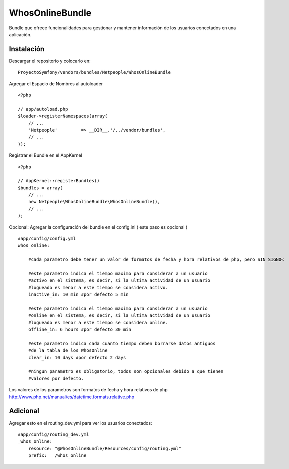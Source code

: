 WhosOnlineBundle
================

Bundle que ofrece funcionalidades para gestionar y mantener información de
los usuarios conectados en una aplicación.

Instalación
-----------

Descargar el repositorio y colocarlo en:

::

    ProyectoSymfony/vendors/bundles/Netpeople/WhosOnlineBundle

Agregar el Espacio de Nombres al autoloader

::

    <?php

    // app/autoload.php
    $loader->registerNamespaces(array(
        // ...
        'Netpeople'         => __DIR__.'/../vendor/bundles',
        // ...
    ));

Registrar el Bundle en el AppKernel

::

    <?php

    // AppKernel::registerBundles()
    $bundles = array(
        // ...
        new Netpeople\WhosOnlineBundle\WhosOnlineBundle(),
        // ...
    );

Opcional: Agregar la configuración del bundle en el config.ini
( este paso es opcional )

::

    #app/config/config.yml 
    whos_online:

        #cada parametro debe tener un valor de formatos de fecha y hora relativos de php, pero SIN SIGNO<

        #este parametro indica el tiempo maximo para considerar a un usuario
        #activo en el sistema, es decir, si la ultima actividad de un usuario
        #logueado es menor a este tiempo se considera activo.
        inactive_in: 10 min #por defecto 5 min

        #este parametro indica el tiempo maximo para considerar a un usuario
        #online en el sistema, es decir, si la ultima actividad de un usuario
        #logueado es menor a este tiempo se considera online.
        offline_in: 6 hours #por defecto 30 min

        #este parametro indica cada cuanto tiempo deben borrarse datos antiguos
        #de la tabla de los WhosOnline
        clear_in: 10 days #por defecto 2 days

        #ningun parametro es obligatorio, todos son opcionales debido a que tienen
        #valores por defecto.

Los valores de los parametros son formatos de fecha y hora relativos de php
http://www.php.net/manual/es/datetime.formats.relative.php


Adicional
---------

Agregar esto en el routing_dev.yml para ver los usuarios conectados:

::

    #app/config/routing_dev.yml
    _whos_online:
        resource: "@WhosOnlineBundle/Resources/config/routing.yml"
        prefix:   /whos_online
    
